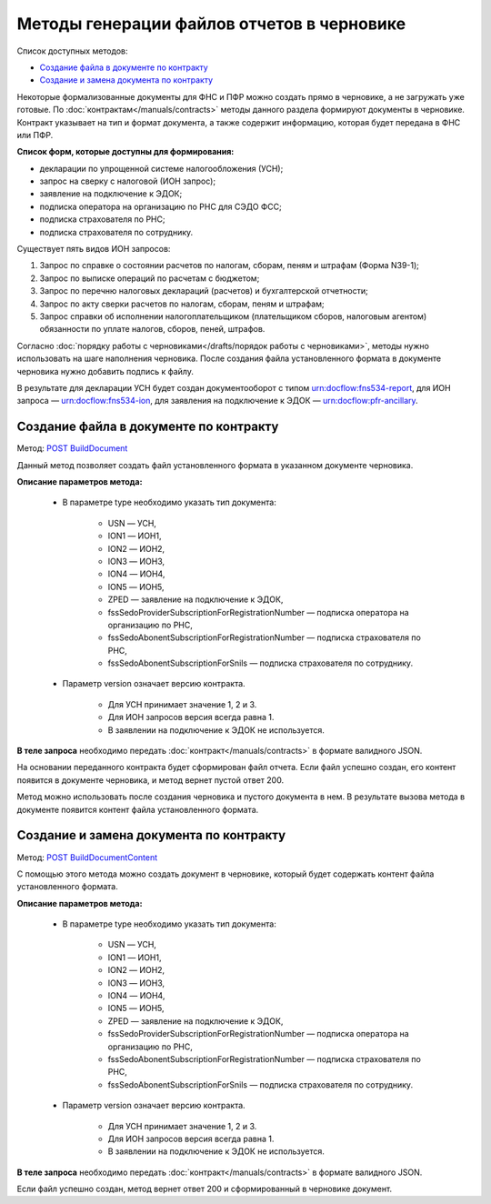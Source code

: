 .. _`POST BuildDocument`: https://developer.kontur.ru/doc/extern/method?type=post&path=%2Fv1%2F%7BaccountId%7D%2Fdrafts%2F%7BdraftId%7D%2Fdocuments%2F%7BdocumentId%7D%2Fbuild
.. _`POST BuildDocumentContent`: https://developer.kontur.ru/doc/extern/method?type=post&path=%2Fv1%2F%7BaccountId%7D%2Fdrafts%2F%7BdraftId%7D%2Fbuild-document


Методы генерации файлов отчетов в черновике
===========================================

Список доступных методов:

* `Создание файла в документе по контракту`_
* `Создание и замена документа по контракту`_

Некоторые формализованные документы для ФНС и ПФР можно создать прямо в черновике, а не загружать уже готовые. По :doc:`контрактам</manuals/contracts>` методы данного раздела формируют документы в черновике. Контракт указывает на тип и формат документа, а также содержит информацию, которая будет передана в ФНС или ПФР. 

**Список форм, которые доступны для формирования:**

* декларации по упрощенной системе налогообложения (УСН);
* запрос на сверку с налоговой (ИОН запрос);
* заявление на подключение к ЭДОК;
* подписка оператора на организацию по РНС для СЭДО ФСС;
* подписка страхователя по РНС;
* подписка страхователя по сотруднику.

Существует пять видов ИОН запросов:

1. Запрос по справке о состоянии расчетов по налогам, сборам, пеням и штрафам (Форма N39-1);
2. Запрос по выписке операций по расчетам с бюджетом;
3. Запрос по перечню налоговых деклараций (расчетов) и бухгалтерской отчетности;
4. Запрос по акту сверки расчетов по налогам, сборам, пеням и штрафам;
5. Запрос справки об исполнении налогоплательщиком (плательщиком сборов, налоговым агентом) обязанности по уплате налогов, сборов, пеней, штрафов.

Согласно :doc:`порядку работы с черновиками</drafts/порядок работы с черновиками>`, методы нужно использовать на шаге наполнения черновика. После создания файла установленного формата в документе черновика нужно добавить подпись к файлу. 

В результате для декларации УСН будет создан документооборот с типом urn:docflow:fns534-report, для ИОН запроса — urn:docflow:fns534-ion, для заявления на подключение к ЭДОК — urn:docflow:pfr-ancillary.

Создание файла в документе по контракту
---------------------------------------

Метод: `POST BuildDocument`_

Данный метод позволяет создать файл установленного формата в указанном документе черновика.  

**Описание параметров метода:**

    * В параметре type необходимо указать тип документа:
        
        * USN — УСН, 
        * ION1 — ИОН1, 
        * ION2 — ИОН2, 
        * ION3 — ИОН3, 
        * ION4 — ИОН4, 
        * ION5 — ИОН5, 
        * ZPED — заявление на подключение к ЭДОК,
        * fssSedoProviderSubscriptionForRegistrationNumber — подписка оператора на организацию по РНС,
        * fssSedoAbonentSubscriptionForRegistrationNumber — подписка страхователя по РНС,
        * fssSedoAbonentSubscriptionForSnils — подписка страхователя по сотруднику.

    * Параметр version означает версию контракта. 
    
        - Для УСН принимает значение 1, 2 и 3. 
        - Для ИОН запросов версия всегда равна 1. 
        - В заявлении на подключение к ЭДОК не используется.
    
**В теле запроса** необходимо передать :doc:`контракт</manuals/contracts>` в формате валидного JSON. 

На основании переданного контракта будет сформирован файл отчета. Если файл успешно создан, его контент появится в документе черновика, и метод вернет пустой ответ 200.

Метод можно использовать после создания черновика и пустого документа в нем. В результате вызова метода в документе появится контент файла установленного формата. 

Создание и замена документа по контракту
----------------------------------------

Метод: `POST BuildDocumentContent`_

С помощью этого метода можно создать документ в черновике, который будет содержать контент файла установленного формата. 

**Описание параметров метода:**

    * В параметре type необходимо указать тип документа:
        
        * USN — УСН, 
        * ION1 — ИОН1, 
        * ION2 — ИОН2, 
        * ION3 — ИОН3, 
        * ION4 — ИОН4, 
        * ION5 — ИОН5, 
        * ZPED — заявление на подключение к ЭДОК,
        * fssSedoProviderSubscriptionForRegistrationNumber — подписка оператора на организацию по РНС,
        * fssSedoAbonentSubscriptionForRegistrationNumber — подписка страхователя по РНС,
        * fssSedoAbonentSubscriptionForSnils — подписка страхователя по сотруднику.

    * Параметр version означает версию контракта. 
    
        - Для УСН принимает значение 1, 2 и 3. 
        - Для ИОН запросов версия всегда равна 1. 
        - В заявлении на подключение к ЭДОК не используется.
    
**В теле запроса** необходимо передать :doc:`контракт</manuals/contracts>` в формате валидного JSON. 

Если файл успешно создан, метод вернет ответ 200 и сформированный в черновике документ.
